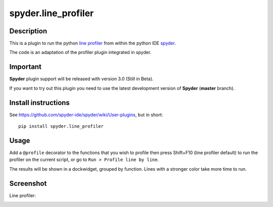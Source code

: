 spyder.line_profiler
===========================

Description
-----------

This is a plugin to run the python `line profiler <https://github.com/rkern/line_profiler>`_ from within the python IDE `spyder <https://github.com/spyder-ide/spyder>`_.

The code is an adaptation of the profiler plugin integrated in spyder.

Important
---------
**Spyder** plugin support will be released with version 3.0 (Still in Beta).

If you want to try out this plugin you need to use the latest development version of **Spyder**  (**master** branch).


Install instructions
--------------------

See https://github.com/spyder-ide/spyder/wiki/User-plugins, but in short:

::

  pip install spyder.line_profiler

Usage
-----

Add a ``@profile`` decorator to the functions that you wish to profile then press Shift+F10 (line profiler default) to run the profiler on the current script, or go to ``Run > Profile line by line``.

The results will be shown in a dockwidget, grouped by function. Lines with a stronger color take more time to run.


Screenshot
----------
Line profiler:

.. image:: img_src/screenshot_profler.png
